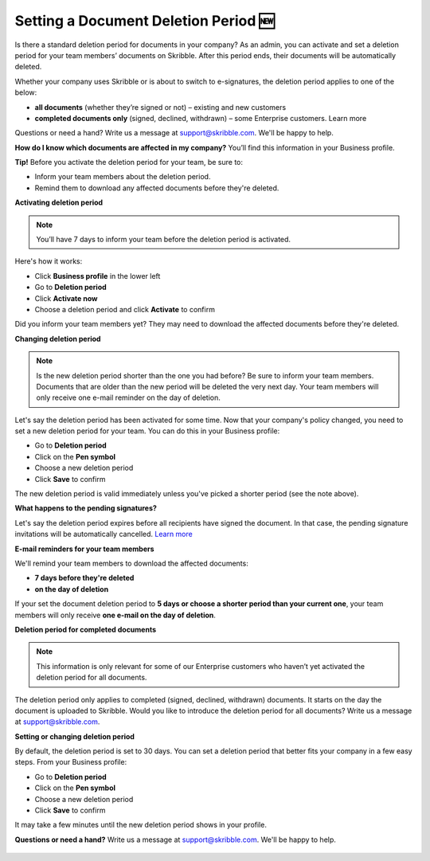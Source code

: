 .. _account-deletionperiod:

=====================================
Setting a Document Deletion Period 🆕
=====================================

Is there a standard deletion period for documents in your company? As an admin, you can activate and set a deletion period for your team members’ documents on Skribble. After this period ends, their documents will be automatically deleted.

Whether your company uses Skribble or is about to switch to e-signatures, the deletion period applies to one of the below:

•	**all documents** (whether they’re signed or not) – existing and new customers
•	**completed documents only** (signed, declined, withdrawn) – some Enterprise customers. Learn more

Questions or need a hand? Write us a message at support@skribble.com. We'll be happy to help.

**How do I know which documents are affected in my company?** You’ll find this information in your Business profile.

**Tip!** Before you activate the deletion period for your team, be sure to:

•	Inform your team members about the deletion period.
•	Remind them to download any affected documents before they're deleted.


**Activating deletion period**

.. NOTE::
   You’ll have 7 days to inform your team before the deletion period is activated.

Here's how it works:

- Click **Business profile** in the lower left
    
- Go to **Deletion period**

- Click **Activate now**

- Choose a deletion period and click **Activate** to confirm
    
Did you inform your team members yet? They may need to download the affected documents before they're deleted.

**Changing deletion period**

.. NOTE::
   Is the new deletion period shorter than the one you had before? Be sure to inform your team members. Documents that are older than the new period will be deleted the very next day. Your team members will only receive one e-mail reminder on the day of deletion.

Let's say the deletion period has been activated for some time. Now that your company's policy changed, you need to set a new deletion period for your team. You can do this in your Business profile:

- Go to **Deletion period**
    
- Click on the **Pen symbol**

- Choose a new deletion period

- Click **Save** to confirm

The new deletion period is valid immediately unless you've picked a shorter period (see the note above).

**What happens to the pending signatures?**

Let's say the deletion period expires before all recipients have signed the document. In that case, the pending signature invitations will be automatically cancelled. `Learn more`_

.. _Learn more: https://help.skribble.com/de/en/invitation-cancelled

**E-mail reminders for your team members**

We'll remind your team members to download the affected documents:

• **7 days before they're deleted**
• **on the day of deletion**

If your set the document deletion period to **5 days or choose a shorter period than your current one**, your team members will only receive **one e-mail on the day of deletion**.

**Deletion period for completed documents**

.. NOTE::
   This information is only relevant for some of our Enterprise customers who haven’t yet activated the deletion period for all documents.
   
The deletion period only applies to completed (signed, declined, withdrawn) documents. It starts on the day the document is uploaded to Skribble. Would you like to introduce the deletion period for all documents? Write us a message at support@skribble.com.

**Setting or changing deletion period**

By default, the deletion period is set to 30 days. You can set a deletion period that better fits your company in a few easy steps. From your Business profile:

- Go to **Deletion period** 
- Click on the **Pen symbol**
- Choose a new deletion period
- Click **Save** to confirm

It may take a few minutes until the new deletion period shows in your profile.

**Questions or need a hand?** Write us a message at `support@skribble.com`_. We'll be happy to help.
   
   .. _support@skribble.com: support@skribble.com
